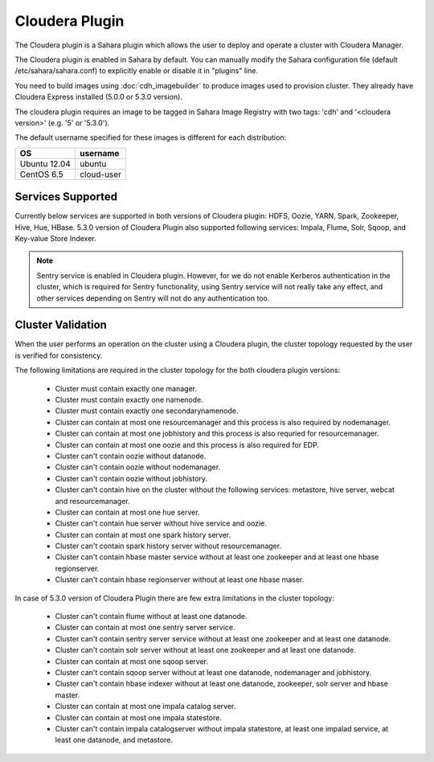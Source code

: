 Cloudera Plugin
===============

The Cloudera plugin is a Sahara plugin which allows the user to
deploy and operate a cluster with Cloudera Manager.

The Cloudera plugin is enabled in Sahara by default. You can manually
modify the Sahara configuration file (default /etc/sahara/sahara.conf) to
explicitly enable or disable it in "plugins" line.

You need to build images using :doc:`cdh_imagebuilder` to produce images used
to provision cluster. They already have Cloudera Express installed (5.0.0 or
5.3.0 version).

The cloudera plugin requires an image to be tagged in Sahara Image Registry with
two tags: 'cdh' and '<cloudera version>' (e.g. '5' or '5.3.0').

The default username specified for these images is different for each
distribution:

+--------------+------------+
| OS           | username   |
+==============+============+
| Ubuntu 12.04 | ubuntu     |
+--------------+------------+
| CentOS 6.5   | cloud-user |
+--------------+------------+

Services Supported
------------------

Currently below services are supported in both versions of Cloudera plugin:
HDFS, Oozie, YARN, Spark, Zookeeper, Hive, Hue, HBase. 5.3.0 version
of Cloudera Plugin also supported following services: Impala, Flume, Solr, Sqoop,
and Key-value Store Indexer.

.. note::

    Sentry service is enabled in Cloudera plugin. However, for we do not enable
    Kerberos authentication in the cluster, which is required for Sentry
    functionality, using Sentry service will not really take any effect, and
    other services depending on Sentry will not do any authentication too.


Cluster Validation
------------------

When the user performs an operation on the cluster using a Cloudera plugin, the
cluster topology requested by the user is verified for consistency.

The following limitations are required in the cluster topology for the both
cloudera plugin versions:

  + Cluster must contain exactly one manager.
  + Cluster must contain exactly one namenode.
  + Cluster must contain exactly one secondarynamenode.
  + Cluster can contain at most one resourcemanager and this process is also
    required by nodemanager.
  + Cluster can contain at most one jobhistory and this process is also
    requried for resourcemanager.
  + Cluster can contain at most one oozie and this process is also required
    for EDP.
  + Cluster can't contain oozie without datanode.
  + Cluster can't contain oozie without nodemanager.
  + Cluster can't contain oozie without jobhistory.
  + Cluster can't contain hive on the cluster without the following services:
    metastore, hive server, webcat and resourcemanager.
  + Cluster can contain at most one hue server.
  + Cluster can't contain hue server without hive service and oozie.
  + Cluster can contain at most one spark history server.
  + Cluster can't contain spark history server without resourcemanager.
  + Cluster can't contain hbase master service without at least one zookeeper
    and at least one hbase regionserver.
  + Cluster can't contain hbase regionserver without at least one hbase maser.

In case of 5.3.0 version of Cloudera Plugin there are few extra limitations
in the cluster topology:

  + Cluster can't contain flume without at least one datanode.
  + Cluster can contain at most one sentry server service.
  + Cluster can't contain sentry server service without at least one zookeeper
    and at least one datanode.
  + Cluster can't contain solr server without at least one zookeeper and at
    least one datanode.
  + Cluster can contain at most one sqoop server.
  + Cluster can't contain sqoop server without at least one datanode,
    nodemanager and jobhistory.
  + Cluster can't contain hbase indexer without at least one datanode,
    zookeeper, solr server and hbase master.
  + Cluster can contain at most one impala catalog server.
  + Cluster can contain at most one impala statestore.
  + Cluster can't contain impala catalogserver without impala statestore,
    at least one impalad service, at least one datanode, and metastore.
